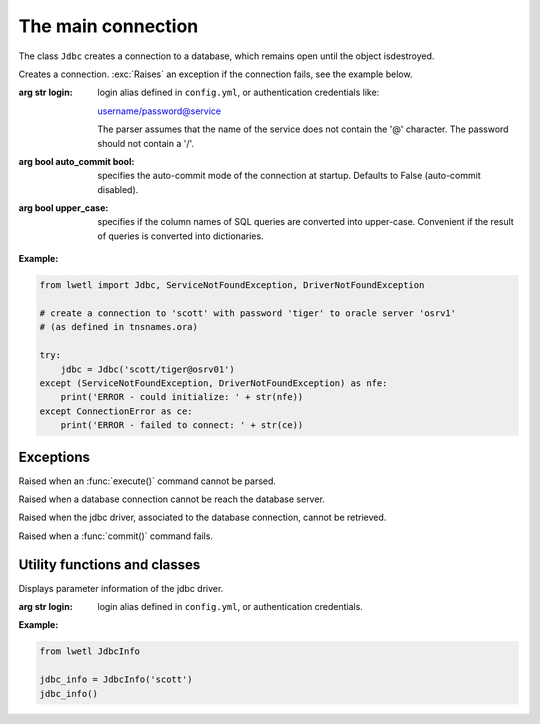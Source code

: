 The main connection
*******************

The class ``Jdbc`` creates a connection to a database, which remains open until the object isdestroyed.


.. Class:: Jdbc(login, auto_commit=False, upper_case=True)

    Creates a connection. :exc:`Raises` an exception if the connection fails, see the example below.

    :arg str login:
        login alias defined in ``config.yml``, or authentication credentials like:

        username/password@service

        The parser assumes that the name of the service does not contain the '@' character. The password should
        not contain a '/'.

    :arg bool auto_commit bool:
        specifies the auto-commit mode of the connection at startup. Defaults to False (auto-commit disabled).

    :arg bool upper_case:
        specifies if the column names of SQL queries are converted into upper-case. Convenient if the result of
        queries is converted into dictionaries.

    **Example:**

    .. code:: python

        from lwetl import Jdbc, ServiceNotFoundException, DriverNotFoundException

        # create a connection to 'scott' with password 'tiger' to oracle server 'osrv1'
        # (as defined in tnsnames.ora)

        try:
            jdbc = Jdbc('scott/tiger@osrv01')
        except (ServiceNotFoundException, DriverNotFoundException) as nfe:
            print('ERROR - could initialize: ' + str(nfe))
        except ConnectionError as ce:
            print('ERROR - failed to connect: ' + str(ce))


    .. py:attribute:: connection

        The connection to the database as returned by ``jaydebeapi.connect``. See PEP249_  for further details.


    .. function:: execute(sql: str, parameters: (list, tuple) = None, cursor: object = None) -> Cursor

        Execute a query, optionally with list of parameters, or a list of a list of parameters. :exc:`Raises` an
        `SQLExecutionException` if the query fails, see the example below.

        :arg str sql:
            query to execute

        :arg tuple,list,None parameters:
            parameters specified in the sql query. May also be None (no parameters), or a list of lists

        :arg Cursor,None cursor:
            the cursor to use for exection. Create a new one if None (default), or if the cursor is not an open cursor
            associated to the current connection

        :returns:
            a  :class:`jaydebeapi.connect.Cursor` for further processing.

        **Example:**

        .. code:: python

            from lwetl import Jdbc, SqlExecutionException

            jdbc = Jdbc('scott/tiger@osrv01')

            try:
                cur = jdbc.execte("INSERT INTO TST_NAMES (ID, USERNAME) VALUES (17,'scott')")
            except SQLExectionException as sqle:
                print('ERROR - could not execute: ' + str(sqle))


    .. function:: close(cursor=None):

        Closes the specified cursor. Use the current if not specified. Cursors which are aleady closed, or are not
        associated to the jdbc conection are silently ignored.


    .. function:: get_columns(cursor=None) -> OrderedDict:

        :arg Cursor cursor:
            the cursor to query. Uses the last used (current) cursor, if not specified.

        :returns:
            the column associated to the cursor as an OrderedDict, or an empty dictionary if no columns were found.


    .. function:: commit(cursor=None):

        Commits pending modifications of the specified cursor to the database. If not specified, the current corsor
        is assumed.

        :arg Cursor cursor:
            the cursor to query. Uses the last used (current) cursor, if not specified.

        .. warning:: This may also commit pending modifications of other cursors associated to the connection.


    .. function:: rollback(cursor=None):

        Rolls back pending modifications of the specified cursor to the database. If not specified, the current
        corsor is assumed.

        :arg Cursor cursor:
            the cursor to query. Uses the last used (current) cursor, if not specified.

        .. warning:: This may also commit pending modifications of other cursors associated to the connection.


    .. function::get_data(cursor: Cursor = None, return_type=tuple,include_none=False, max_rows: int = 0, array_size: int = 1000)-> iterator:

        Get the data retrieved from a :func:`execute()` command.

        :arg Cursor cursor:
            cursor to query, use current if not specified

        :arg bool include_none:
            if set to :data:`True`, also returns :class:`None` values in dictionaries. Defaults to :data:`False`. For
            :class:`tuple`, or :class:`list`, all elements are always returned.

        :arg int max_rows:
            maximum number of rows to return before closing the cursor. Negative or zero implies all rows

        :arg int array_size:
            the buffer size to retrieve batches of data.

        :returns:
            an iterator with rows of data obtained from an SQL.

        :rtype:
            may be :class:`list`, :class:`tuple` (default), :class:`dict`, :class:`OrderedDict`, or a (tuple of)
            strings.
            If a tuple of strings is specified, the output is casted to the specified type. Supported types
            are :class:'any' (no casting), :class:'str', :class:'int', class:'bool', :class:'float', :class:'date',
            or a format string compatible with :class:'datetime.strptime()'. If a single string is specified, the
            returned row will only be the first value of that row. Otherwise the output is a tuple of values with
            a maximum length of the specified input tuple. This option is particularly useful for connections to
            a sqlite, where the auto-casting casting of the types in the jdbc driver may fail.


    .. function:: query(sql: str, parameters=None, return_type=tuple, max_rows=0, array_size=1000)->iterator:

        Combines the :func:`execute()` and :func:`get_data()` into a single statement.


    .. function:: query_single(sql: str, parameters=None, return_type=tuple) -> (tuple, list, dict, OrderedDict):

        :returns:
            only the first row from :func:`query()`


    .. function:: query_single_value(sql: str, parameters=None):

        :returns:
            the first column from :func:`query_single()`

    .. function:: get_int(sql: str, parameters=None):

        A short-cut for::

            int(query_single_value(sql, parameters))

Exceptions
==========

.. class:: SQLExcecuteException

Raised when an :func:`execute()` command cannot be parsed.

.. class:: ServiceNotFoundException

Raised when a database connection cannot be reach the database server.

.. class:: DriverNotFoundException

Raised when the jdbc driver, associated to the database connection, cannot be retrieved.

.. class:: CommitException

Raised when a :func:`commit()` command fails.


Utility functions and classes
=============================


.. class:: JdbcInfo(login: str)

    Displays parameter information of the jdbc driver.

    :arg str login:
        login alias defined in ``config.yml``, or authentication credentials.

**Example:**

.. code:: python

    from lwetl JdbcInfo

    jdbc_info = JdbcInfo('scott')
    jdbc_info()


.. function:: get_execution_statistics()->str

    Retrieves some timing statistics on the established connections.

    :rtype: multi-line string


.. function:: tag_connection(tag:str, jdbc:Jdbc)

    Marks specific connections, such that the function :func:`get_execution_statistics()` provides more detail.

    :arg str tag:
        a tag for a connection

    :arg Jdbc jdbc:
        an established database connection

    **Example:**

    .. code:: python

        from import Jdbc, get_execution_statistics, tag_connection

        jdbc = {
            'SRC': Jdbc('scott_source'),
            'TRG': Jdbc('scott_target')
        }
        for tag, con in jdbc.items():
            tag_connection(tag,con)

        # do lots of work

        print(get_execution_statistics())

    .. _PEP249: https://www.python.org/dev/peps/pep-0249/